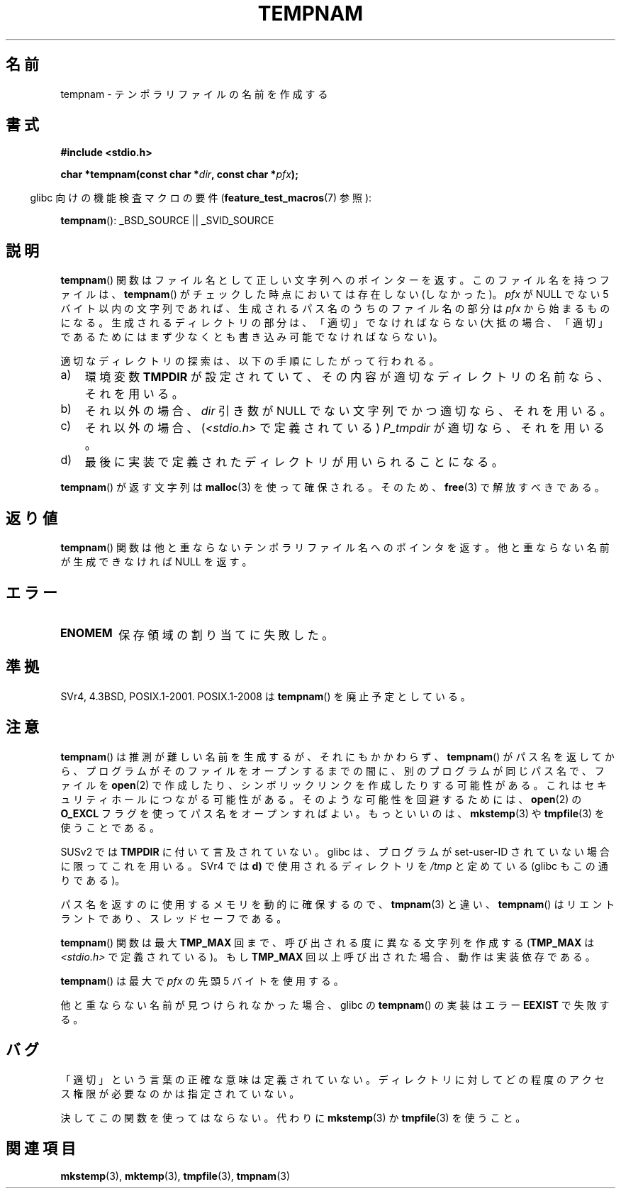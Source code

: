 .\" Copyright (c) 1999 Andries Brouwer (aeb@cwi.nl)
.\"
.\" Permission is granted to make and distribute verbatim copies of this
.\" manual provided the copyright notice and this permission notice are
.\" preserved on all copies.
.\"
.\" Permission is granted to copy and distribute modified versions of this
.\" manual under the conditions for verbatim copying, provided that the
.\" entire resulting derived work is distributed under the terms of a
.\" permission notice identical to this one.
.\"
.\" Since the Linux kernel and libraries are constantly changing, this
.\" manual page may be incorrect or out-of-date.  The author(s) assume no
.\" responsibility for errors or omissions, or for damages resulting from
.\" the use of the information contained herein.  The author(s) may not
.\" have taken the same level of care in the production of this manual,
.\" which is licensed free of charge, as they might when working
.\" professionally.
.\"
.\" Formatted or processed versions of this manual, if unaccompanied by
.\" the source, must acknowledge the copyright and authors of this work.
.\"
.\" Japanese Version Copyright (c) 1997-2000 Kazuyuki Tanisako and NAKANO Takeo
.\"         all rights reserved.
.\" Translated 1997-05-17, Kazuyuki Tanisako <tanisako@osa.dec-j.co.jp>
.\" Modified 1997-05-27, Kazuyuki Tanisako <tanisako@osa.dec-j.co.jp>
.\" Modified 1998-02-04, Kazuyuki Tanisako <tanisako@osa.dec-j.co.jp>
.\" Updated and Modified 2000-10-12, NAKANO Takeo <nakano@apm.seikei.ac.jp>
.\" Updated 2006-04-14, Akihiro MOTOKI <amotoki@dd.iij4u.or.jp>, LDP v2.29
.\" Updated 2006-07-26, Akihiro MOTOKI <amotoki@dd.iij4u.or.jp>, LDP v2.36
.\"
.\"WORD:	temporary file		テンポラリファイル
.\"WORD:	filename		ファイル名
.\"WORD:	function		関数
.\"WORD:	directory		ディレクトリ
.\"WORD:	environment variable	環境変数
.\"WORD:	argument		引き数
.\"WORD:	storage			保存領域
.\"WORD:	pointer			ポインター
.\"
.TH TEMPNAM 3  2008-08-06 "" "Linux Programmer's Manual"
.SH 名前
tempnam \- テンポラリファイルの名前を作成する
.SH 書式
.nf
.B #include <stdio.h>
.sp
.BI "char *tempnam(const char *" dir ", const char *" pfx );
.fi
.sp
.in -4n
glibc 向けの機能検査マクロの要件
.RB ( feature_test_macros (7)
参照):
.in
.sp
.BR tempnam ():
_BSD_SOURCE || _SVID_SOURCE
.SH 説明
.BR tempnam ()
関数はファイル名として正しい文字列へのポインターを返す。
このファイル名を持つファイルは、
.BR tempnam ()
がチェックした時点においては存在しない (しなかった)。
.I pfx
が NULL でない 5 バイト以内の文字列であれば、
生成されるパス名のうちのファイル名の部分は
.I pfx
から始まるものになる。
生成されるディレクトリの部分は、「適切」でなければならない
(大抵の場合、「適切」であるためにはまず少なくとも
書き込み可能でなければならない)。

適切なディレクトリの探索は、以下の手順にしたがって行われる。
.TP 3
a)
環境変数
.B TMPDIR
が設定されていて、
その内容が適切なディレクトリの名前なら、それを用いる。
.TP
b)
それ以外の場合、
.I dir
引き数が NULL でない文字列でかつ適切なら、それを用いる。
.TP
c)
それ以外の場合、
.RI ( <stdio.h>
で定義されている)
.I P_tmpdir
が適切なら、それを用いる。
.TP
d)
最後に実装で定義されたディレクトリが用いられることになる。
.PP
.BR tempnam ()
が返す文字列は
.BR malloc (3)
を使って確保される。そのため、
.BR free (3)
で解放すべきである。
.SH 返り値
.BR tempnam ()
関数は他と重ならないテンポラリファイル名へのポインタを返す。
他と重ならない名前が生成できなければ NULL を返す。
.SH エラー
.TP
.B ENOMEM
保存領域の割り当てに失敗した。
.SH 準拠
SVr4, 4.3BSD, POSIX.1-2001.
POSIX.1-2008 は
.BR tempnam ()
を廃止予定としている。
.SH 注意
.BR tempnam ()
は推測が難しい名前を生成するが、それにもかかわらず、
.BR tempnam ()
がパス名を返してから、プログラムがそのファイルをオープンする
までの間に、別のプログラムが同じパス名で、ファイルを
.BR open (2)
で作成したり、シンボリックリンクを作成したりする可能性がある。
これはセキュリティホールにつながる可能性がある。
そのような可能性を回避するためには、
.BR open (2)
の
.B O_EXCL
フラグを使ってパス名をオープンすればよい。
もっといいのは、
.BR mkstemp (3)
や
.BR tmpfile (3)
を使うことである。

SUSv2 では
.B TMPDIR
に付いて言及されていない。
glibc は、プログラムが set-user-ID されていない場合に限ってこれを用いる。
SVr4 では \fBd)\fP で使用されるディレクトリを
.I /tmp
と定めている (glibc もこの通りである)。
.LP
パス名を返すのに使用するメモリを動的に確保するので、
.BR tmpnam (3)
と違い、
.BR tempnam ()
はリエントラントであり、スレッドセーフである。
.LP
.BR tempnam ()
関数は最大
.B TMP_MAX
回まで、呼び出される度に異なる文字列を作成する
.RB ( TMP_MAX
は
.I <stdio.h>
で定義されている)。
もし
.B TMP_MAX
回以上呼び出された場合、動作は実装依存である。
.LP
.BR tempnam ()
は最大で
.I pfx
の先頭 5 バイトを使用する。

他と重ならない名前が見つけられなかった場合、glibc の
.BR tempnam ()
の実装はエラー
.B EEXIST
で失敗する。
.SH バグ
「適切」という言葉の正確な意味は定義されていない。
ディレクトリに対してどの程度のアクセス権限が必要なのかは指定されていない。

決してこの関数を使ってはならない。代わりに
.BR mkstemp (3)
か
.BR tmpfile (3)
を使うこと。
.SH 関連項目
.BR mkstemp (3),
.BR mktemp (3),
.BR tmpfile (3),
.BR tmpnam (3)

